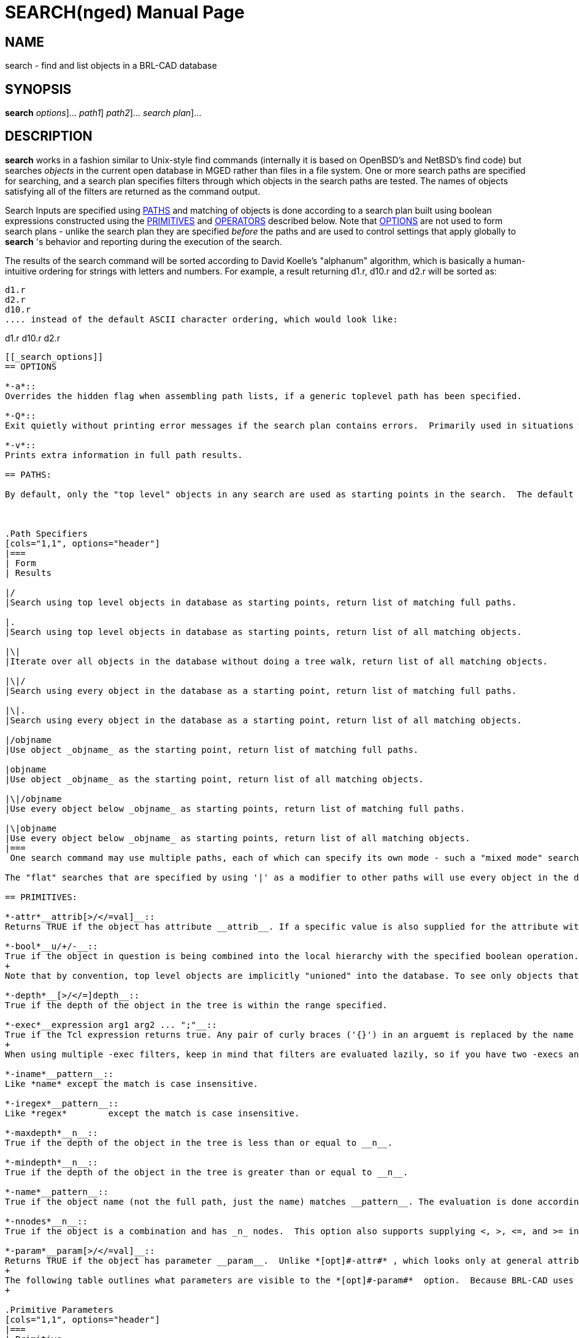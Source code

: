 = SEARCH(nged)
BRL-CAD Team
:doctype: manpage
:man manual: BRL-CAD User Commands
:man source: BRL-CAD
:page-layout: base

== NAME

search - 
      find and list objects in a BRL-CAD database
    

== SYNOPSIS

*[cmd]#search#*  [[rep]_options_]... [[rep]_path1_] [[rep]_path2_]... [[rep]_search plan_]...

== DESCRIPTION

*[cmd]#search#*  works in a fashion similar to Unix-style find commands (internally it is based on OpenBSD's and NetBSD's find code) but searches _objects_ in the current open database in MGED rather than files in a file system. One or more search paths are specified for searching, and a search plan specifies filters through which objects in the search paths are tested.  The names of objects satisfying all of the filters are returned as the command output. 

Search Inputs are specified using <<_primitives,PATHS>> and matching of objects is done according to a search plan built using boolean expressions constructed using the <<_primitives,PRIMITIVES>> and <<_operators,OPERATORS>> described below. Note that <<_search_options,OPTIONS>> are not used to form search plans - unlike the search plan they are specified _before_ the paths and are used to control settings that apply globally to *[cmd]#search#* 's behavior and reporting during the execution of the search. 

The results of the search command will be sorted according to David Koelle's "alphanum" algorithm, which is basically a human-intuitive ordering for strings with letters and numbers.  For example, a result returning d1.r, d10.r and d2.r will be sorted as: 

....

d1.r
d2.r
d10.r
.... instead of the default ASCII character ordering, which would look like: 

....

d1.r
d10.r
d2.r
....

[[_search_options]]
== OPTIONS

*-a*::
Overrides the hidden flag when assembling path lists, if a generic toplevel path has been specified. 

*-Q*::
Exit quietly without printing error messages if the search plan contains errors.  Primarily used in situations where programs automatically generate search invocations. 

*-v*::
Prints extra information in full path results. 

== PATHS:

By default, only the "top level" objects in any search are used as starting points in the search.  The default mode if no path is explicitly specified returns a list of all objects found matching the criteria using the top level objects as inputs.  Specifying paths is done as follows: 



.Path Specifiers
[cols="1,1", options="header"]
|===
| Form
| Results

|/
|Search using top level objects in database as starting points, return list of matching full paths.

|.
|Search using top level objects in database as starting points, return list of all matching objects.

|\|
|Iterate over all objects in the database without doing a tree walk, return list of all matching objects.

|\|/
|Search using every object in the database as a starting point, return list of matching full paths.

|\|.
|Search using every object in the database as a starting point, return list of all matching objects.

|/objname
|Use object _objname_ as the starting point, return list of matching full paths.

|objname
|Use object _objname_ as the starting point, return list of all matching objects.

|\|/objname
|Use every object below _objname_ as starting points, return list of matching full paths.

|\|objname
|Use every object below _objname_ as starting points, return list of all matching objects.
|===
 One search command may use multiple paths, each of which can specify its own mode - such a "mixed mode" search will return a list of full paths and objects in the order paths were supplied to search. 

The "flat" searches that are specified by using '|' as a modifier to other paths will use every object in the database as starting points for full tree walks and consequently will be significantly more expensive for complex tree hierarchies.  The "truly flat" iterative search triggered by the the stand-alone '|' path specifier will be faster, but because it does not walk the tree hierarchy depth-related options (-above, -below, -depth, etc.) will not function. 

== PRIMITIVES:

*-attr*__attrib[>/</=val]__::
Returns TRUE if the object has attribute __attrib__. If a specific value is also supplied for the attribute with an equal condition, TRUE is returned if the object both has the attribute and the attribute is set to value _val._  In the case of >, <, >=, and <= there are two possibilities - if _val_ is numerical a numerical comparison is performed, otherwise a string comparison is performed. Both _attrib_ and _val_	    are treated as patterns under shell pattern matching rules when a string comparison is performed, but in numerical mode only the attribute name is pattern matched. 

*-bool*__u/+/-__::
True if the object in question is being combined into the local hierarchy with the specified boolean operation.  Recognized types are Union (u), Intersection (+), and Subtraction (-). 
+
Note that by convention, top level objects are implicitly "unioned" into the database. To see only objects that have been unioned into a comb tree without returning the top level comb object as well, use the *[opt]#-mindepth#*  option to filter for returns deeper in the tree. 

*-depth*__[>/</=]depth__::
True if the depth of the object in the tree is within the range specified. 

*-exec*__expression arg1 arg2 ... ";"__::
True if the Tcl expression returns true. Any pair of curly braces ('{}') in an arguemt is replaced by the name or full path of the object. The semicolon terminates the argument list and must not be omitted. Remember to quote the parameters properly. The semicolon must stand on its own and must be quoted. 
+
When using multiple -exec filters, keep in mind that filters are evaluated lazily, so if you have two -execs and the first one returns false for one node, the second one will not run at all. 

*-iname*__pattern__::
Like *name* except the match is case insensitive. 

*-iregex*__pattern__::
Like *regex*	    except the match is case insensitive. 

*-maxdepth*__n__::
True if the depth of the object in the tree is less than or equal to __n__. 

*-mindepth*__n__::
True if the depth of the object in the tree is greater than or equal to __n__. 

*-name*__pattern__::
True if the object name (not the full path, just the name) matches __pattern__. The evaluation is done according to shell pattern matching rules. 

*-nnodes*__n__::
True if the object is a combination and has _n_ nodes.  This option also supports supplying <, >, <=, and >= in front of the number to support returning true for objects with node counts less than, greater than, less than or equal to, and greater than or equal to __n__. 

*-param*__param[>/</=val]__::
Returns TRUE if the object has parameter __param__.  Unlike *[opt]#-attr#* , which looks only at general attributes stored as metadata on objects, the *[opt]#-param#* 	    filters based only on the internal geometric object's characteristics. If a specific value is also supplied for the parameter with an equal condition, TRUE is returned if the object both has the parameter and the parameter is set to value _val._  In the case of >, <, >=, and <= there are two possibilities - if _val_ is numerical a numerical comparison is performed, otherwise a string comparison is performed. Both _attrib_ and _val_	    are treated as patterns under shell pattern matching rules when a string comparison is performed, but in numerical mode only the parameter name is pattern matched. 
+
The following table outlines what parameters are visible to the *[opt]#-param#*  option.  Because BRL-CAD uses the same internal containers for some types, some parameters will be present even when they do not make sense for the specific subtype.  Examples include using arb8's container for arb4 and tgc for rcc.  Note:  there are also a number of primitives whose parameters are not exposed in a way that that *[opt]#-param#*  can access them: arbn, ars, brep, bspline, dsp, metaball, nmg, pipe, pnts, and poly. 
+

.Primitive Parameters
[cols="1,1", options="header"]
|===
| Primitive
| Available Parameters

|arb8 (arb4, arb5, arb6, arb7)
|V1, V2, V3, V4, V5, V6, V7, V8

|bot
|mode[surf,volume,plate,plate_nocos], orient[no,lh,rh], V, F, T

|cline
|V, H, R, T

|ebm
|F, W, N, H, M

|ehy
|V, H, A, r_1, r_2, c

|ell (sph)
|V, A, B, C

|epa
|V, H, A, r_1, r_2

|eto
|V, N, C, r, r_d

|extrude
|V, H, A, B, S, K

|grip
|V, N, L

|half
|N, d

|hf
|cfile, dfile, fmt, w, n, shorts, file2mm, v, x, y, xlen, ylen, zscale

|hyp
|V, H, A, b, bnr

|part
|V, H, r_v, r_h

|revolve
|V, axis, R, ang, sk_name

|rhc
|V, H, B, r, c

|rpc
|V, H, B, r

|sketch
|V, A, B, VL, SL

|submodel
|file, treetop, meth

|tgc (rcc, rec, tec, trc)
|V, H, A, B, C, D

|tor
|V, H, r_a, r_h

|vol
|file, w, n, d, lo, hi, size, mat
|===

*-path*__pattern__::
True if the object path matches _pattern._	    The evaluation is done according to shell pattern matching rules. 

*-print*::
Evaluates to TRUE - used to print out the path and name of the object. 

*-regex*__pattern__::
True if the object path matches _pattern._	    Pattern evaluation is done using Regular Expression matching. 

*-size*__[>/</=]size__::
True if the size of the object is within the range specified.  NOTE:  for combs, extrudes, and other composite objects this filter considers _only_ the object definition itself, not its related elements. 

*-stdattr*::
Returns TRUE if an object has ONLY standard attributes associated with it. Standard attributes in BRL-CAD are: 
+

.Standard Attributes
[cols="1,1"]
|===
|GIFTmater
|inherit

|material_id
|oshader

|region_id
|rgb
|===

*-type*__pattern__::
Returns TRUE if the type of the object matches _pattern._	    Pattern evaluation is done using shell pattern matching.  Types recognized include: 
+

.Primitives
[cols="1,1,1,1,1,1"]
|===
|arb4
|arb5
|arb6
|arb7
|arb8
|arbn

|annot
|ars
|binunif
|bot
|brep
|bspline

|cline
|constrnt
|datum
|dsp
|ebm
|ehy

|ell
|epa
|eto
|extrude
|grip
|half

|hf
|hrt
|hyp
|joint
|metaball
|nmg

|part
|pipe
|pnts
|poly
|rec
|rhc

|rpc
|script
|sketch
|sph
|submodel
|superell

|tgc
|tor
|vol
|
|
|
|===

.Combinations
[cols="1,1", options="header"]
|===
| Type
| Abbreviations Recognized

|combination
|c, comb, combination

|region
|r, reg, region
|===
+
+
As a convenience, the *[opt]#-type#*  option will also recognize the pattern __shape__, which will match any object that is _not_ a combination, region, annotation, constraint, grip or joint. 
+
In order to identify shapes defined as implicit solids using the "plate mode" methodology, the pattern _plate_ will match any object whose internal definition indiciates it is of that type.  Currently such objects are possible with "bot" and "brep" objects. 
+
The the pattern _volume_ can be used as a mirror of plate, in that it will report objects that clearly define a non-implicit solid volume.  Its determination is local - for example, combs aren't matched because a comb may be made up of non-volumetric objects.  In particular, plate mode objects will not match because their volume is implicit, and (for example) surface mode BoTs will not match because they don't define a volume. 

== OPERATORS

*(*__expression__**)**::
Evaluates to true if the expression inside the parentheses evaluates to true. Used to establish order of operations. 

*-below[>/</=val]*__expression__::
The below operator applies the expression to every object below the matching object in the tree hierarchy.  E.g. searching with -below -name start\* on /component/region.r/start_comb.c/prim1.s would return prim1.s, as the object below start_comb.c 
+
Optionally, inequality and equality constraints on depth can be appended to the operator to limit what relative depths are accepted as matches. 

_expression_**-and**__expression__ (a.k.a. -a)::
The and operator operates like the logical AND operator - TRUE only if both expressions are true.  AND is the default operator assumed if two expressions are present with no operator explicitly defined. 

*-above[>/</=val]*__expression__::
The above operator applies the expression to every object above the current full path to that object, and returns TRUE if one or more of them satisfies the expression.  E.g., searching with -above -name s\* on /component/region.r/start_comb.c/prim1.s would return TRUE for /component and /component/region.r as start_comb.c is below both of them, but would return FALSE for any deeper objects (i.e., prim1.s in this example). 
+
Optionally, inequality and equality constraints on depth can be appended to the operator to limit what relative depths are accepted as matches. 

*-not*__expression__ (a.k.a. !)::
The logical NOT operator - returns the opposite of the evaluation result of expression. 

_expression_**-or**__expression__ (a.k.a. -o)::
The logical OR operator - true if either expression is true. 

== A Note on Expressions

All primaries and operands must be expressed as separate arguments to search. In practice, this means that there must be a space between each element in a search expression.  E.g. !(-name [a-z] -or -name [0-9]) must be written as: 

! ( -name [a-z] -or -name [0-9] )

While this may seem like a rather verbose way of writing the expression, it greatly simplifies the parsing of the expression and is standard for virtually all *find* type commands. Because [a-z] and [0-9] are atomic arguments as far as search is concerned, they should NOT be expanded in a similar fashion. 

== EXAMPLES

The following are run from the MGED command prompt: 

.Shell Globbing Based Pattern Match of Object Name
====
[ui]`search -name *.s` 

Find all objects in the database with names ending in ".s". 
====

.Full Path Instance Reporting of Search Results
====
[ui]`search / -name *.s` 

Find all instances of objects in the database with names ending in ".s". 
====

.Name Pattern Matching at Depth >= 3
====
[ui]`search / -name *.s -mindepth 3` 

Find all instances of objects in the database with names ending in ".s" that are 3 or more levels deep in their tree. 
====

.Finding all Objects in a Subtree
====
[ui]`search group1 -name *.r` 

Find all objects within group1 in the database that have names ending in ".r" Note that this will return a list of objects, not the full path information associated with each instance of the objects matched. 
====

.Finding all Instances of Objects in a Subtree
====
[ui]`search /group1 -name *.r` 

Find all instances of objects within group1 in the database that have names ending in ".r" Note that, unlike the previous example,  this will return the full path information associated with each instance of the objects matched. 
====

.Finding all Instances of a Sub-Path
====
[ui]`search / -path \*r245` 

Find all paths which end with the object r245.  Note that all paths generated by objects _below_ r245 will not match this pattern.  To find all paths with r245 in them, use the following pattern: 

[ui]`search / -path \*r245\*` 

If you need to match an object path that is potentially ambiguous (say, r1 when there are lots of regions that match the r1* globbing rule) add the trailing slash to the expression: 

[ui]`search / -path \*r1\/\*` 
====

.Searching by Type
====
[ui]`search . -type eto` 

Find all objects in the database that are elliptical tori.  Note that a path of "." produces the same search behavior as the default behavior for an unspecified path. 
====

.Finding all Instances of Nested Regions
====
[ui]`search / -type region -below -type region` 

Find all instances of objects of type region that contain a region.  This searches for regions being used within the subtrees of other regions, which is considered bad practice in BRL-CAD. 
====

.Finding all Assemblies
====
[ui]`search / -type comb ! -below -type region ! -type region` 

Find all instances of objects of type combination that are not below regions and are not themselves regions.  These are regarded as "assemblies" in BRL-CAD. 
====

.Finding all Combinations below Regions
====
[ui]`search / -type comb -below -type region ! -type region` 

Find all instances of combinations that are not regions and do not contain regions. 
====

.Finding all Empty Combinations
====
[ui]`search -nnodes 0` 

Find all combinations containing zero nodes. 
====

.Finding all Combinations With 10 or More Nodes
====
[ui]`search -nnodes >=10` 

Find all combinations with 10 or more nodes. 
====

.Finding all Intersected Objects
====
[ui]`search -bool +` 

Find all objects that are combined into one or more trees using the Intersect boolean operation somewhere in the .g file. This approach only identifies which objects are intersected somewhere in the tree, not where specifically they are intersected. 
====

.Finding all Instances of Object Intersection
====
[ui]`search / -bool +` 

Find all boolean operations that use the Intersect boolean operation and report the full paths to those objects. This approach reports all individual cases where an object has been combined into a hierarchy by intersection, not just which objects have been included with the intersection operator. 
====

.Finding all Unions Within a Comb's Tree
====
[ui]`search /all.g -mindepth 1 -bool u` 

Find all unions within the all.g tree hierarchy, excluding all.g itself. 
====

.Finding all Non-Subtracted Regions below Regions
====
[ui]`search / -type region -below -type region ! -bool -` 

A more nuanced variation on finding nested regions that adds a check to make sure that the regions aren't being subtracted.  While not ideal, using a subtraction does avoid the modeling error of two volumes claiming the three dimensional space and is arguably acceptable - the below command finds nested region instances that are considered errors. 
====

.Finding all Regions with RGB color 180 180 180
====
[ui]`search -type region ( -attr color=180/180/180 -or -attr rgb=180/180/180 )` 

Prints all regions with their color attribute set to 180/180/180.  Some files may use _rgb_ instead of color, so to be comprehensive an _-or_ option is used to check both possibilities. 
====

.Find All Combs Containing At Least One of Two Objects (dbfind)
====
[ui]`search |. ( -depth 0 -above=1 -name obj1 ) -or ( -depth 0 -above=1 -name obj2 )` 

Prints all combs immediately above either obj1 or obj2.  This more or less mimics the results of the dbfind command, although it will be somewhat slower (noticably so on large databases.) 
====

.Finding all regions containing an intersection of obj2
====
[ui]`search |/ -maxdepth 0 -type region -above ( -name obj2 -bool + )` 

Prints all regions immediately above obj2 where obj2 is included using an intersection operation. 
====

.Finding all Plate-Mode BoT Objects
====
[ui]`search -type bot -param mode=plate` 

Prints all BoT primitives using "plate" mode, instead of the closed-mesh-requiring "volume" mode. 
====

.Verbose Reporting of Search Information 
====
[prompt]#mged># [ui]`search -v /all.g ! -type comb` 

....

/u all.g(c)/u platform.r(r)/u platform.s(arb8)
/u all.g(c)/u box.r(r)/u box.s(arb8)
/u all.g(c)/u cone.r(r)/u cone.s(tgc)
/u all.g(c)/u ellipse.r(r)/u ellipse.s(ell)
/u all.g(c)/u tor.r(r)/u tor(tor)
/u all.g(c)/u light.r(r)/u LIGHT(ell)
....

Report all paths ending in an object that is not a comb using "verbose" output style. The verbose form of path reporting reports not just the path, but the boolean operator used at each setp along the path and the primitive type of each object along the path. 
====

.Operating on Sets of *[cmd]#search#*  Results
====
There are two available methods for working with sets of *[cmd]#search#*  results.  The first is the *[opt]#exec#*  option, which is used in the following example to search for all regions below subtractions or intersections in the m35.g example model in BRL-CAD and draw the objects' wireframes in the display manager: 

....

	  
	    mged>search all.g -type region -and ( -below -bool - -or -below -bool + ) -exec draw "{}" ";"
	    mged>autoview
....

Another possibility, especially useful for doing multiple sequential operations which would be awkward to write out in a single search line, is to assign the results of a search command to a Tcl variable.  To illustrate, let's randomize the colors of all regions in the "cab" assembly of the m35.g example model and then assign a glass shader with transparency as a follow-on step. 

First, we collect the set of search results into a Tcl variable: 

....

	  
	    mged> set glob_compat_mode 0
	    mged> set search_results [search cab -type region]
....

Next we randomize the colors using Tcl's functionality (here we use random numbers and avoid any value less than 30 to keep objects more visible): 

....

	  
	    mged> foreach i $search_results {attr set $i color [expr {int(rand()*225)+30}]/[expr {int(rand()*225)+30}]/[expr {int(rand()*225)+30}]}
....

Finally, we add transparency to the same regions: 

....

	  
	    mged> foreach i $search_results {attr set $i shader {glass {tr 0.7 ri 1}}}
....

[NOTE]
====
Remember when setting region colors to check for the presence of a _regionid_colortable_ attribute on the _GLOBAL object - if such a table is present (the m35.g sample model has one, for example) you need to remove that table (and for MGED wireframes, re-open the database) before the colors on the individual regions will "take": 

....

	    
	      mged> attr rm _GLOBAL regionid_colortable
....
====
====

== DIAGNOSTICS

Errors will be returned if parsing of the arguments fails, or one of the primaries' evaluation functions returns an error. 

== AUTHOR

Clifford Yapp

== COPYRIGHT

This software is Copyright (c) 2008-2021 United States Government as represented by the U.S. Army Research Laboratory. Portions Copyright 1990, 1993, 1994 The Regents of the University of California, per copyright and license information from OpenBSD and NetBSD.  For more details see the copyright statements in search.c and search.h. 

== BUGS

Bugs resulting from incorrect parsing of shell pattern expressions are the result of libbu's fnmatch. 

== BUG REPORTS

Reports of bugs or problems should be submitted via electronic mail to mailto:devs@brlcad.org[]